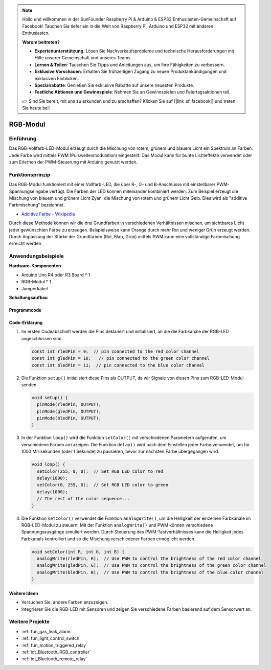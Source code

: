.. note::

    Hallo und willkommen in der SunFounder Raspberry Pi & Arduino & ESP32 Enthusiasten-Gemeinschaft auf Facebook! Tauchen Sie tiefer ein in die Welt von Raspberry Pi, Arduino und ESP32 mit anderen Enthusiasten.

    **Warum beitreten?**

    - **Expertenunterstützung**: Lösen Sie Nachverkaufsprobleme und technische Herausforderungen mit Hilfe unserer Gemeinschaft und unseres Teams.
    - **Lernen & Teilen**: Tauschen Sie Tipps und Anleitungen aus, um Ihre Fähigkeiten zu verbessern.
    - **Exklusive Vorschauen**: Erhalten Sie frühzeitigen Zugang zu neuen Produktankündigungen und exklusiven Einblicken.
    - **Spezialrabatte**: Genießen Sie exklusive Rabatte auf unsere neuesten Produkte.
    - **Festliche Aktionen und Gewinnspiele**: Nehmen Sie an Gewinnspielen und Feiertagsaktionen teil.

    👉 Sind Sie bereit, mit uns zu erkunden und zu erschaffen? Klicken Sie auf [|link_sf_facebook|] und treten Sie heute bei!

.. _cpn_rgb:

RGB-Modul
==========================

.. image:: img/24_rgb_module.png
    :width: 350
    :align: center

Einführung
---------------------------
Das RGB-Vollfarb-LED-Modul erzeugt durch die Mischung von rotem, grünem und blauem Licht ein Spektrum an Farben. Jede Farbe wird mittels PWM (Pulsweitenmodulation) eingestellt. Das Modul kann für bunte Lichteffekte verwendet oder zum Erlernen der PWM-Steuerung mit Arduino genutzt werden.

Funktionsprinzip
---------------------------
Das RGB-Modul funktioniert mit einer Vollfarb-LED, die über R-, G- und B-Anschlüsse mit einstellbarer PWM-Spannungseingabe verfügt. Die Farben der LED können miteinander kombiniert werden. Zum Beispiel erzeugt die Mischung von blauem und grünem Licht Zyan, die Mischung von rotem und grünem Licht Gelb. Dies wird als "additive Farbmischung" bezeichnet.

* `Additive Farbe - Wikipedia <https://de.wikipedia.org/wiki/Additive_Farbmischung>`_

.. image:: img/24_rgb_module_2.png
    :width: 200
    :align: center

Durch diese Methode können wir die drei Grundfarben in verschiedenen Verhältnissen mischen, um sichtbares Licht jeder gewünschten Farbe zu erzeugen. Beispielsweise kann Orange durch mehr Rot und weniger Grün erzeugt werden. Durch Anpassung der Stärke der Grundfarben (Rot, Blau, Grün) mittels PWM kann eine vollständige Farbmischung erreicht werden.

Anwendungsbeispiele
---------------------------

**Hardware-Komponenten**

- Arduino Uno R4 oder R3 Board * 1
- RGB-Modul * 1
- Jumperkabel


**Schaltungsaufbau**

.. image:: img/24_rgb_module_circuit.png
    :width: 400
    :align: center

.. raw:: html
    
    <br/><br/>   

Programmcode
^^^^^^^^^^^^^^^^^^^^

.. raw:: html
    
    <iframe src=https://create.arduino.cc/editor/sunfounder01/ac279eab-cbc6-4c51-a8b5-4d1b9048ec92/preview?embed style="height:510px;width:100%;margin:10px 0" frameborder=0></iframe>


.. raw:: html

   <video loop autoplay muted style = "max-width:100%">
      <source src="../_static/video/basic/24-component_rgb.mp4"  type="video/mp4">
      Ihr Browser unterstützt das Video-Tag nicht.
   </video>
   <br/><br/>  

Code-Erklärung
^^^^^^^^^^^^^^^^^^^^

1. Im ersten Codeabschnitt werden die Pins deklariert und initialisiert, an die die Farbkanäle der RGB-LED angeschlossen sind.

   .. code-block:: arduino
       
      const int rledPin = 9;  // pin connected to the red color channel
      const int gledPin = 10;   // pin connected to the green color channel
      const int bledPin = 11;  // pin connected to the blue color channel

2. Die Funktion ``setup()`` initialisiert diese Pins als OUTPUT, da wir Signale von diesen Pins zum RGB-LED-Modul senden.

   .. code-block:: arduino
   
      void setup() {
        pinMode(rledPin, OUTPUT);
        pinMode(gledPin, OUTPUT);
        pinMode(bledPin, OUTPUT);
      }

3. In der Funktion ``loop()`` wird die Funktion ``setColor()`` mit verschiedenen Parametern aufgerufen, um verschiedene Farben anzuzeigen. Die Funktion ``delay()`` wird nach dem Einstellen jeder Farbe verwendet, um für 1000 Millisekunden (oder 1 Sekunde) zu pausieren, bevor zur nächsten Farbe übergegangen wird.

   .. code-block:: arduino
   
      void loop() {
        setColor(255, 0, 0);  // Set RGB LED color to red
        delay(1000);
        setColor(0, 255, 0);  // Set RGB LED color to green
        delay(1000);
        // The rest of the color sequence...
      }

4. Die Funktion ``setColor()`` verwendet die Funktion ``analogWrite()``, um die Helligkeit der einzelnen Farbkanäle im RGB-LED-Modul zu steuern. Mit der Funktion ``analogWrite()`` und PWM können verschiedene Spannungsausgänge simuliert werden. Durch Steuerung des PWM-Tastverhältnisses kann die Helligkeit jedes Farbkanals kontrolliert und so die Mischung verschiedener Farben ermöglicht werden.

   .. code-block:: arduino

      void setColor(int R, int G, int B) {
        analogWrite(rledPin, R);  // Use PWM to control the brightness of the red color channel
        analogWrite(gledPin, G);  // Use PWM to control the brightness of the green color channel
        analogWrite(bledPin, B);  // Use PWM to control the brightness of the blue color channel
      }


Weitere Ideen
^^^^^^^^^^^^^^^^^^^^

- Versuchen Sie, andere Farben anzuzeigen.
- Integrieren Sie die RGB-LED mit Sensoren und zeigen Sie verschiedene Farben basierend auf dem Sensorwert an.

Weitere Projekte
---------------------------
* :ref:`fun_gas_leak_alarm`
* :ref:`fun_light_control_switch`
* :ref:`fun_motion_triggered_relay`
* :ref:`iot_Bluetooth_RGB_controller`
* :ref:`iot_Bluetooth_remote_relay`

